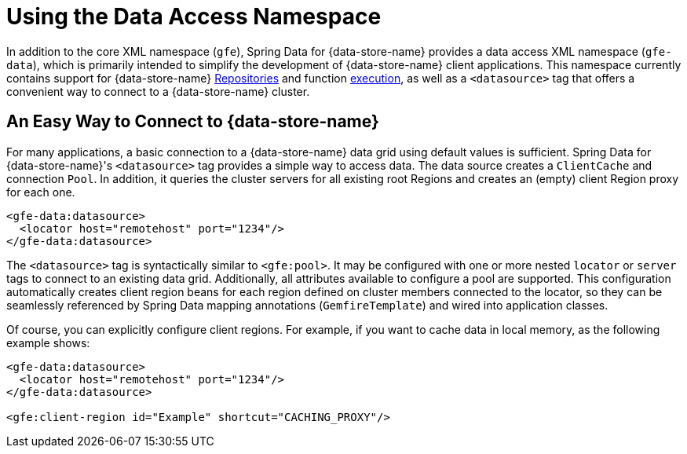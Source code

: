 [[data-access]]
= Using the Data Access Namespace

In addition to the core XML namespace (`gfe`), Spring Data for {data-store-name} provides a data access XML namespace (`gfe-data`),
which is primarily intended to simplify the development of {data-store-name} client applications. This namespace currently contains
support for {data-store-name} <<gemfire-repositories, Repositories>> and function <<function-execution, execution>>,
as well as a `<datasource>` tag that offers a convenient way to connect to a {data-store-name} cluster.

[[data-access:datasource]]
== An Easy Way to Connect to {data-store-name}

For many applications, a basic connection to a {data-store-name} data grid using default values is sufficient.
Spring Data for {data-store-name}'s `<datasource>` tag provides a simple way to access data. The data source creates
a `ClientCache` and connection `Pool`. In addition, it queries the cluster servers for all existing root Regions
and creates an (empty) client Region proxy for each one.

[source,xml]
----
<gfe-data:datasource>
  <locator host="remotehost" port="1234"/>
</gfe-data:datasource>
----

The `<datasource>` tag is syntactically similar to `<gfe:pool>`. It may be configured with one or more nested `locator`
or `server` tags to connect to an existing data grid. Additionally, all attributes available to configure a pool
are supported. This configuration automatically creates client region beans for each region defined on
cluster members connected to the locator, so they can be seamlessly referenced by Spring Data mapping annotations
(`GemfireTemplate`) and wired into application classes.

Of course, you can explicitly configure client regions. For example, if you want to cache data in local memory, as the following example shows:

[source,xml]
----
<gfe-data:datasource>
  <locator host="remotehost" port="1234"/>
</gfe-data:datasource>

<gfe:client-region id="Example" shortcut="CACHING_PROXY"/>
----

